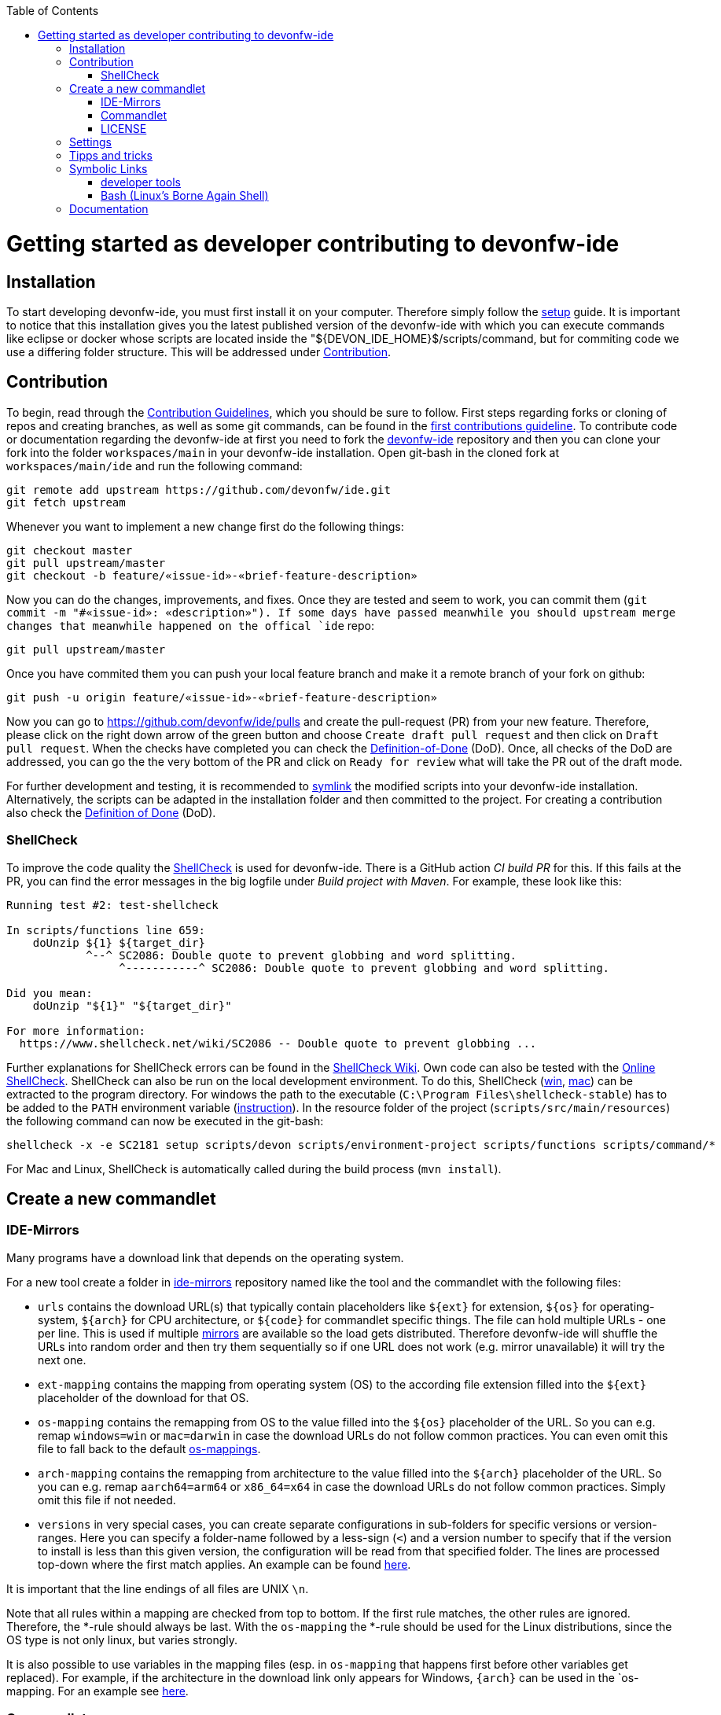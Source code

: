 :toc:
toc::[]

= Getting started as developer contributing to devonfw-ide

== Installation
To start developing devonfw-ide, you must first install it on your computer.
Therefore simply follow the link:setup.asciidoc[setup] guide.
It is important to notice that this installation gives you the latest published version of the devonfw-ide with which you can execute commands like eclipse or docker whose scripts are located inside the "${DEVON_IDE_HOME}$/scripts/command, but for commiting code we use a differing folder structure.
This will be addressed under xref:Contribution[Contribution].

== Contribution
To begin, read through the https://github.com/devonfw/.github/blob/master/CONTRIBUTING.asciidoc[Contribution Guidelines], which you should be sure to follow.
First steps regarding forks or cloning of repos and creating branches, as well as some git commands, can be found in the https://github.com/firstcontributions/first-contributions[first contributions guideline].
To contribute code or documentation regarding the devonfw-ide at first you need to fork the https://github.com/devonfw/ide[devonfw-ide] repository and then you can clone your fork into the folder `workspaces/main` in your devonfw-ide installation.
Open git-bash in the cloned fork at `workspaces/main/ide` and run the following command:
```
git remote add upstream https://github.com/devonfw/ide.git
git fetch upstream
```
Whenever you want to implement a new change first do the following things:
```
git checkout master
git pull upstream/master
git checkout -b feature/«issue-id»-«brief-feature-description»
```
Now you can do the changes, improvements, and fixes.
Once they are tested and seem to work, you can commit them (`git commit -m "#«issue-id»: «description»").
If some days have passed meanwhile you should upstream merge changes that meanwhile happened on the offical `ide` repo:
```
git pull upstream/master
```
Once you have commited them you can push your local feature branch and make it a remote branch of your fork on github:
```
git push -u origin feature/«issue-id»-«brief-feature-description»
```
Now you can go to https://github.com/devonfw/ide/pulls and create the pull-request (PR) from your new feature.
Therefore, please click on the right down arrow of the green button and choose `Create draft pull request` and then click on `Draft pull request`.
When the checks have completed you can check the link:DoD.asciidoc[Definition-of-Done] (DoD).
Once, all checks of the DoD are addressed, you can go the the very bottom of the PR and click on `Ready for review` what will take the PR out of the draft mode.

For further development and testing, it is recommended to xref:symbolic-links[symlink] the modified scripts into your devonfw-ide installation.
Alternatively, the scripts can be adapted in the installation folder and then committed to the project.
For creating a contribution also check the link:DoD.asciidoc[Definition of Done] (DoD).

=== ShellCheck

To improve the code quality the https://github.com/koalaman/shellcheck/[ShellCheck] is used for devonfw-ide.
There is a GitHub action _CI build PR_ for this. If this fails at the PR, you can find the error messages in the big logfile under _Build project with Maven_.
For example, these look like this:

```
Running test #2: test-shellcheck

In scripts/functions line 659:
    doUnzip ${1} ${target_dir}
            ^--^ SC2086: Double quote to prevent globbing and word splitting.
                 ^-----------^ SC2086: Double quote to prevent globbing and word splitting.

Did you mean: 
    doUnzip "${1}" "${target_dir}"

For more information:
  https://www.shellcheck.net/wiki/SC2086 -- Double quote to prevent globbing ...

```

Further explanations for ShellCheck errors can be found in the https://www.shellcheck.net/wiki/[ShellCheck Wiki].
Own code can also be tested with the https://www.shellcheck.net/[Online ShellCheck].
ShellCheck can also be run on the local development environment. To do this, ShellCheck (https://github.com/koalaman/shellcheck/releases/download/stable/shellcheck-stable.zip[win], https://github.com/koalaman/shellcheck/releases/download/stable/shellcheck-stable.darwin.x86_64.tar.xz[mac]) can be extracted to the program directory. For windows the path to the executable (`C:\Program Files\shellcheck-stable`) has to be added to the `PATH` environment variable (https://medium.com/@kevinmarkvi/how-to-add-executables-to-your-path-in-windows-5ffa4ce61a53[instruction]). In the resource folder of the project (`scripts/src/main/resources`) the following command can now be executed in the git-bash:

```
shellcheck -x -e SC2181 setup scripts/devon scripts/environment-project scripts/functions scripts/command/*
```

For Mac and Linux, ShellCheck is automatically called during the build process (`mvn install`).

== Create a new commandlet

=== IDE-Mirrors
Many programs have a download link that depends on the operating system. 

For a new tool create a folder in https://github.com/devonfw/ide-mirrors[ide-mirrors] repository named like the tool and the commandlet with the following files:

* `urls` contains the download URL(s) that typically contain placeholders like `${ext}` for extension, `${os}` for operating-system, `${arch}` for CPU architecture, or `${code}` for commandlet specific things. The file can hold multiple URLs - one per line. This is used if multiple https://en.wikipedia.org/wiki/Mirror_site[mirrors] are available so the load gets distributed. Therefore devonfw-ide will shuffle the URLs into random order and then try them sequentially so if one URL does not work (e.g. mirror unavailable) it will try the next one.
* `ext-mapping` contains the mapping from operating system (OS) to the according file extension filled into the `${ext}` placeholder of the download for that OS.
* `os-mapping` contains the remapping from OS to the value filled into the `${os}` placeholder of the URL. So you can e.g. remap `windows=win` or `mac=darwin` in case the download URLs do not follow common practices. You can even omit this file to fall back to the default https://github.com/devonfw/ide-mirrors/blob/master/os-mappings[os-mappings].
* `arch-mapping` contains the remapping from architecture to the value filled into the `${arch}` placeholder of the URL. So you can e.g. remap `aarch64=arm64` or `x86_64=x64` in case the download URLs do not follow common practices. Simply omit this file if not needed.
* `versions` in very special cases, you can create separate configurations in sub-folders for specific versions or version-ranges. Here you can specify a folder-name followed by a less-sign (`<`) and a version number to specify that if the version to install is less than this given version, the configuration will be read from that specified folder. The lines are processed top-down where the first match applies. An example can be found https://github.com/devonfw/ide-mirrors/blob/master/java/versions[here].

It is important that the line endings of all files are UNIX `\n`.

Note that all rules within a mapping are checked from top to bottom.
If the first rule matches, the other rules are ignored. Therefore, the *-rule should always be last.
With the `os-mapping` the *-rule should be used for the Linux distributions, since the OS type is not only linux, but varies strongly.

It is also possible to use variables in the mapping files (esp. in `os-mapping` that happens first before other variables get replaced). 
For example, if the architecture in the download link only appears for Windows, `{arch}` can be used in the `os-mapping. For an example see https://github.com/devonfw/ide-mirrors/blob/master/rancher/os-mappings[here].

=== Commandlet
Use an existing commandlet like https://github.com/devonfw/ide/blob/master/scripts/src/main/resources/scripts/command/helm[HELM] as a reference.
Create a file with the name of the tool and put it in the folder https://github.com/devonfw/ide/tree/master/scripts/src/main/resources/scripts/command[scripts/command].
The first part of the script contains the autocompletion, which should return the available parameters.
Functions like setup or run or other additional functions follow.
Finally, it defines which function should be executed depending on the parameter.

Use the `doInstall` method for the installation, which downloads the tool based on the mirrors, unpacks it if necessary and puts it in the software folder in the `devonfw-ide` installation:
```
doInstall "-" "«installation-folder»" "«tool-name»" "«tool-version»"
```

For standard installations omit `"«installation-folder»"` (use the empty string arg `""`) what will install to `${DEVON_IDE_HOME}/software/«tool-name»`.

=== LICENSE
Find the license for the new tool and add the tool to the table of `Third party components` of the link:LICENSE.asciidoc[LICENSE].
If the license itself does not exist, add it to the end of the file as a new section.

== Settings
The https://github.com/devonfw/ide-settings[ide-settings] repository allows project-specific configurations of the IDE tools.
For your own settings, fork the repository, adjust the configuration and specify the repository URL during installation.
Important notes on configuration and especially configuration files can be found in the link:configuration.asciidoc[configuration].
In the configuration files many link:variables.asciidoc[variables] can be defined.

== Tipps and tricks

The following sub-sections give you some tipps and tricks to boost your productivty when developing features for `devonfw-ide`.

== Symbolic Links
With link:advanced-tooling-windows.asciidoc##create-symbolic-links[symbolic links] you can use one file or folder that is located inside one directory in one or multiple other directories, without copying the whole file or folder into the other directories.
The file is still only saved at the initial location, but can be accessed through the  created links in a much more comfortable way.
So you are actually just linked to the original file and therefore don't have to worry about differing versions of the file in your directories.
This is very helpful for testing our devonfw-ide, because e.g. the commandlets folder for testing is not the same as the commandlets folder for git-commits. 
Install https://schinagl.priv.at/nt/hardlinkshellext/linkshellextension.html[link shell extension] and follow the instructions for installation and  usage first. 
Later on you can make symbolic links of files or folder from your "git folder" and add them into the folder in which the testing is supposed to take place:

So select the folder `${DEVON_IDE_HOME}/workspaces/ide/scripts/src/main/resources/scripts/command/` and choose `Pick Link Source` and then go to `${DEVON_IDE_HOME}/scripts/` delete the `command` folder and re-create it as symbolic link via `Drop as... > Symbolic link`.
Do the same also for `functions`, `environment-project`, `environment-project.bat`, `devon`, `devon.bat`, `autocomplete`, and `devon-autocomplete`.
Now changes you make in the first mentioned file  will directly be available in your testing environment through the created file-link in the testing environment.

=== developer tools
Have a look at https://github.com/devonfw/ide/blob/master/documentation/advanced-tooling-generic.asciidoc[advanced-tooling-generic.asciidoc] for some helpfull developer tools.

=== Bash (Linux's Borne Again Shell)
**For beginners:**

You probably know this black box on Windows (the Command Prompt) that accepts commands like 'dir' that shows the content of the directory you are currently in,
or 'cd' with which you can change the directory you are currently in and many more commands that allow you to interact with your Windows Operating System in a more direct and eventually faster way.  
Now for users of a Linux Distribution there is something similar, but way more powerfull, usually called "Bourne Again Shell", or in short Bash.
This Command Line Interface or "Shell" is what we use most often when implementing something new for our Command-Line-Tool with the name devonfw-ide.  https://www.youtube.com/watch?v=I4EWvMFj37g[Have a look at Bash in 150 Seconds.]
For MacOS you often also use BASH.
That's why it is often enough to implement code for Mac or Linux (at least to some extend as you'll see soon enough) to be able to use it on both Operating Systems.

Let's get to the practical part of the Bash-usage. 

**If you are using Windows**, make sure that you have git-bash installed, so you can execute the Bash commands mentioned in this intruduction. [Here you can find git for windows](https://git-scm.com/download/win). In some cases later on you may want or need to use WSL. Our project teams standard way is to install WSL via Rancher Desktop, which is easily installable with the devonfw-ide by using the command `devon docker setup`. If you don't have the devonfw-ide yet, then you can follow [this guide](https://github.com/devonfw/ide/blob/master/documentation/setup.asciidoc)

The https://www.youtube.com/watch?v=oxuRxtrO2Ag[following video] gives you some important and helpful basics, still you don't need to know all of these commands directly by heart. Instead under the video you'll find a list with the commands mentioned in the video to make a command return to your mind. Also directly play around with those commands while watching the video to learn faster. 

When you used to program in some other languages, you for sure know how helpful a google search in combination with the results on stackexchange can be.
If not, then google your question regarding Bash as usual and mostly you'll find a way to get together the code you want. 
Sometimes it needs more patience to get an acceptable result or to find out that a command you already knew includes what you need, if you add the proper tag to its execution.
Take the commands and some of their tags mentioned in https://www.freecodecamp.org/news/linux-command-line-Bash-tutorial/[this rather brief tutorial] as an example. Also definetely try to use the help function from time to time, e.g. type in `ls --help` and you'll see how much more the command `ls` can offer. 
On the other side, especialy at the beginning, it is better to get an overview of available tags by googling e.g. 
*ls tags Bash* to get a way prettier overview plus examples regarding a commands tags like https://www.tecmint.com/15-basic-ls-command-examples-in-linux/[here] for `ls`.

**If you have some experience with the Bash or directly want to see more:**

The meaning of a tag or a sign combination (like `$*`, `$#`, or `$()`) can be hard to guess and also less easy to find during a google-search, because google won't directly search for signs.
Then a syntax cheatsheet https://www.pcwdld.com/bash-cheat-sheet[like this] or https://devhints.io/bash[like that one] can spare you some searching time. 
If you don't know what a positional parameter like `$1` is in Bash, then have a look at https://wiki.bash-hackers.org/scripting/posparams[this introduction] and play around with the tools mentioned to get a better understanding of how they work.
It's definitively worth knowing the basics about positional parameters if you want to make some more advanced Bash-scripts.
There are a few more topics that I want to mention to you as you may come across them regularly in Bash-scripting. 
The first one concerns regular expressions, which you will find during various coding situations.
Therefore have a look at https://tldp.org/LDP/abs/html/x17129.html[this rather short introdcution on regex] if you are unfamiliar with the so called regex. 
Another one is about if-statements and square brackets for testing expressions by comparing them in different ways.
Maybe you'll find something new or helpful https://ryanstutorials.net/bash-scripting-tutorial/bash-if-statements.php[here]. 
Finally, to possibly increase your knowledge while scripting bash-files, try out https://www.shellcheck.net/[this spellchecker] that can give you many details on how to improve your code.

**Directly regarding our project:**

In case you want to get your hands dirty with code that is already in use and comes from our ide-project, then you can try out the functions written in our https://github.com/devonfw/ide/blob/master/scripts/src/main/resources/scripts/functions[functions-file]. 
There are also some basic exercises related to our project that are not official yet, but you can ask for if you want to try some of them out to learn and challenge yourself a bit.

== Documentation
Scroll down on https://github.com/devonfw/ide[this site] to get an overview of the documentation sections for the devonfw-ide, e.g. Home, Features, Download & Setup or have a look at https://github.com/devonfw/ide/tree/master/documentation[the documentation files folder].

